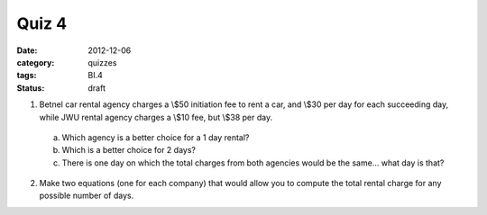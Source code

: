 Quiz 4 
######

:date: 2012-12-06 
:category: quizzes
:tags: BI.4
:status: draft


1. Betnel car rental agency charges a \\$50 initiation fee to rent a car, and \\$30 per day for each succeeding day, while JWU rental agency charges a \\$10 fee, but \\$38 per day.  

  a. Which agency is a better choice for a 1 day rental?
  b. Which is a better choice for 2 days?
  c. There is one day on which the total charges from both agencies would be the same... what day is that?
  
2. Make two equations (one for each company) that would allow you to compute the total rental charge for any possible number of days.
 
 
